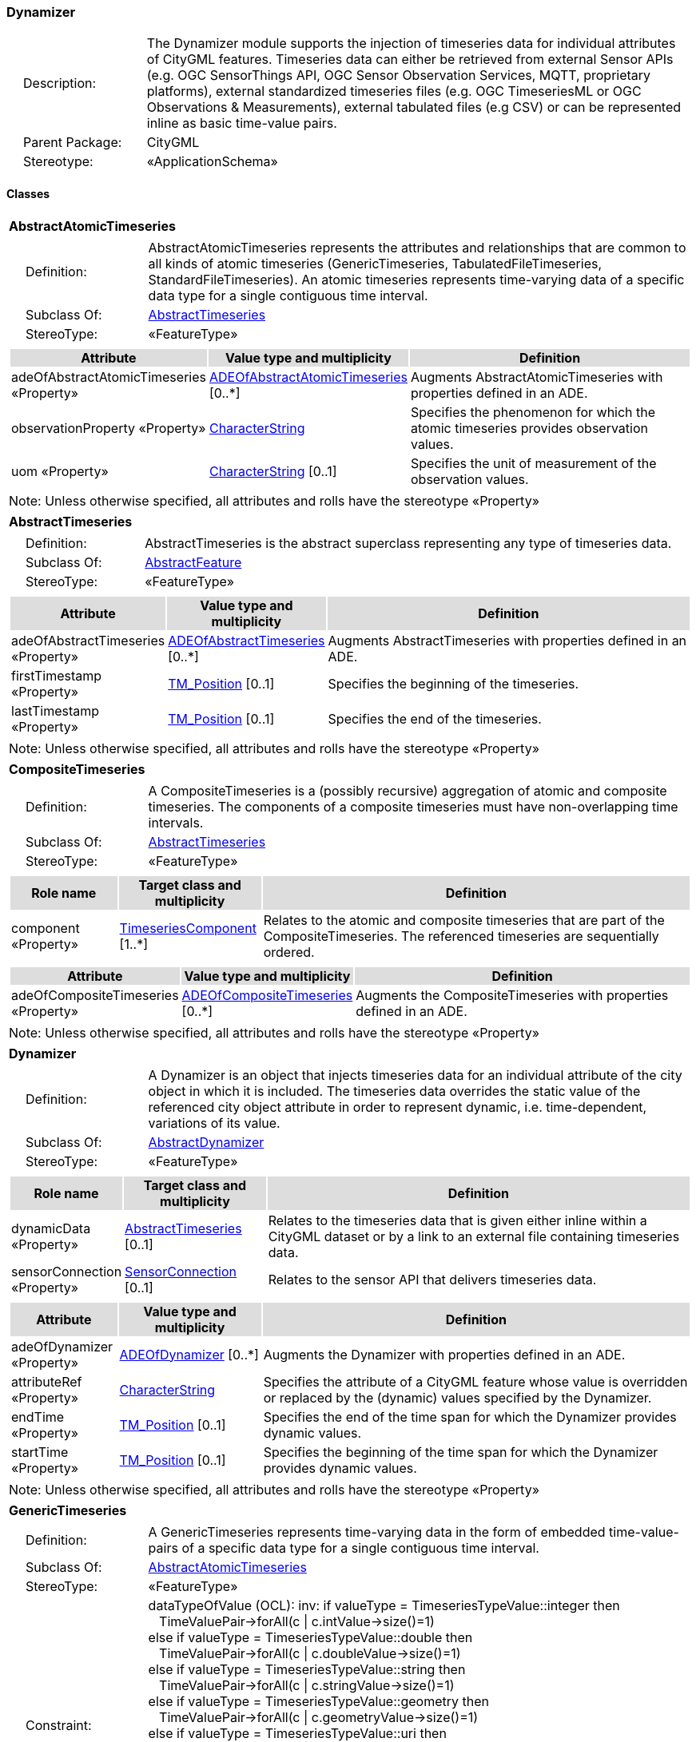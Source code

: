 [[Dynamizer-package-dd]]
=== *Dynamizer*

[cols="1,4",frame=none,grid=none]
|===
|{nbsp}{nbsp}{nbsp}{nbsp}Description: | The Dynamizer module supports the injection of timeseries data for individual attributes of CityGML features. Timeseries data can either be retrieved from external Sensor APIs (e.g. OGC SensorThings API, OGC Sensor Observation Services, MQTT, proprietary platforms), external standardized timeseries files (e.g. OGC TimeseriesML or OGC Observations & Measurements), external tabulated files (e.g CSV) or can be represented inline as basic time-value pairs. 
|{nbsp}{nbsp}{nbsp}{nbsp}Parent Package: | CityGML
|{nbsp}{nbsp}{nbsp}{nbsp}Stereotype: | «ApplicationSchema»
|===

==== Classes

[[AbstractAtomicTimeseries-section]]
[cols="1a"]
|===
|*AbstractAtomicTimeseries* 
|[cols="1,4",frame=none,grid=none]
!===
!{nbsp}{nbsp}{nbsp}{nbsp}Definition: ! AbstractAtomicTimeseries represents the attributes and relationships that are common to all kinds of atomic timeseries (GenericTimeseries, TabulatedFileTimeseries, StandardFileTimeseries). An atomic timeseries represents time-varying data of a specific data type for a single contiguous time interval. 
!{nbsp}{nbsp}{nbsp}{nbsp}Subclass Of: ! <<AbstractTimeseries-section,AbstractTimeseries>> 
!{nbsp}{nbsp}{nbsp}{nbsp}StereoType: !  «FeatureType»
!===
|[cols="15,20,60",frame=none,grid=none,options="header"]
!===
!{set:cellbgcolor:#DDDDDD} *Attribute* !*Value type and multiplicity* !*Definition*
 
!{set:cellbgcolor:#FFFFFF} adeOfAbstractAtomicTimeseries «Property»  !<<ADEOfAbstractAtomicTimeseries-section,ADEOfAbstractAtomicTimeseries>>  [0..*] !Augments AbstractAtomicTimeseries with properties defined in an ADE.
 
!{set:cellbgcolor:#FFFFFF} observationProperty «Property»  !<<CharacterString-section,CharacterString>>  !Specifies the phenomenon for which the atomic timeseries provides observation values.
 
!{set:cellbgcolor:#FFFFFF} uom «Property»  !<<CharacterString-section,CharacterString>>  [0..1] !Specifies the unit of measurement of the observation values.
!===
|{set:cellbgcolor:#FFFFFF} Note: Unless otherwise specified, all attributes and rolls have the stereotype «Property»
|=== 

[[AbstractTimeseries-section]]
[cols="1a"]
|===
|*AbstractTimeseries* 
|[cols="1,4",frame=none,grid=none]
!===
!{nbsp}{nbsp}{nbsp}{nbsp}Definition: ! AbstractTimeseries is the abstract superclass representing any type of timeseries data. 
!{nbsp}{nbsp}{nbsp}{nbsp}Subclass Of: ! <<AbstractFeature-section,AbstractFeature>> 
!{nbsp}{nbsp}{nbsp}{nbsp}StereoType: !  «FeatureType»
!===
|[cols="15,20,60",frame=none,grid=none,options="header"]
!===
!{set:cellbgcolor:#DDDDDD} *Attribute* !*Value type and multiplicity* !*Definition*
 
!{set:cellbgcolor:#FFFFFF} adeOfAbstractTimeseries «Property»  !<<ADEOfAbstractTimeseries-section,ADEOfAbstractTimeseries>>  [0..*] !Augments AbstractTimeseries with properties defined in an ADE.
 
!{set:cellbgcolor:#FFFFFF} firstTimestamp «Property»  !<<TM_Position-section,TM_Position>>  [0..1] !Specifies the beginning of the timeseries.
 
!{set:cellbgcolor:#FFFFFF} lastTimestamp «Property»  !<<TM_Position-section,TM_Position>>  [0..1] !Specifies the end of the timeseries.
!===
|{set:cellbgcolor:#FFFFFF} Note: Unless otherwise specified, all attributes and rolls have the stereotype «Property»
|=== 

[[CompositeTimeseries-section]]
[cols="1a"]
|===
|*CompositeTimeseries* 
|[cols="1,4",frame=none,grid=none]
!===
!{nbsp}{nbsp}{nbsp}{nbsp}Definition: ! A CompositeTimeseries is a (possibly recursive) aggregation of atomic and composite timeseries. The components of a composite timeseries must have non-overlapping time intervals. 
!{nbsp}{nbsp}{nbsp}{nbsp}Subclass Of: ! <<AbstractTimeseries-section,AbstractTimeseries>> 
!{nbsp}{nbsp}{nbsp}{nbsp}StereoType: !  «FeatureType»
!===
|[cols="15,20,60",frame=none,grid=none,options="header"]
!===
!{set:cellbgcolor:#DDDDDD} *Role name* !*Target class and multiplicity*  !*Definition*
!{set:cellbgcolor:#FFFFFF} component «Property» 
!<<TimeseriesComponent-section,TimeseriesComponent>>  
[1..*]
!Relates to the atomic and composite timeseries that are part of the CompositeTimeseries. The referenced timeseries are sequentially ordered.
!===
|[cols="15,20,60",frame=none,grid=none,options="header"]
!===
!{set:cellbgcolor:#DDDDDD} *Attribute* !*Value type and multiplicity* !*Definition*
 
!{set:cellbgcolor:#FFFFFF} adeOfCompositeTimeseries «Property»  !<<ADEOfCompositeTimeseries-section,ADEOfCompositeTimeseries>>  [0..*] !Augments the CompositeTimeseries with properties defined in an ADE.
!===
|{set:cellbgcolor:#FFFFFF} Note: Unless otherwise specified, all attributes and rolls have the stereotype «Property»
|=== 

[[Dynamizer-section]]
[cols="1a"]
|===
|*Dynamizer* 
|[cols="1,4",frame=none,grid=none]
!===
!{nbsp}{nbsp}{nbsp}{nbsp}Definition: ! A Dynamizer is an object that injects timeseries data for an individual attribute of the city object in which it is included. The timeseries data overrides the static value of the referenced city object attribute in order to represent dynamic, i.e. time-dependent, variations of its value. 
!{nbsp}{nbsp}{nbsp}{nbsp}Subclass Of: ! <<AbstractDynamizer-section,AbstractDynamizer>> 
!{nbsp}{nbsp}{nbsp}{nbsp}StereoType: !  «FeatureType»
!===
|[cols="15,20,60",frame=none,grid=none,options="header"]
!===
!{set:cellbgcolor:#DDDDDD} *Role name* !*Target class and multiplicity*  !*Definition*
!{set:cellbgcolor:#FFFFFF} dynamicData «Property» 
!<<AbstractTimeseries-section,AbstractTimeseries>>  
[0..1]
!Relates to the timeseries data that is given either inline within a CityGML dataset or by a link to an external file containing timeseries data.
!{set:cellbgcolor:#FFFFFF} sensorConnection «Property» 
!<<SensorConnection-section,SensorConnection>>  
[0..1]
!Relates to the sensor API that delivers timeseries data.
!===
|[cols="15,20,60",frame=none,grid=none,options="header"]
!===
!{set:cellbgcolor:#DDDDDD} *Attribute* !*Value type and multiplicity* !*Definition*
 
!{set:cellbgcolor:#FFFFFF} adeOfDynamizer «Property»  !<<ADEOfDynamizer-section,ADEOfDynamizer>>  [0..*] !Augments the Dynamizer with properties defined in an ADE.
 
!{set:cellbgcolor:#FFFFFF} attributeRef «Property»  !<<CharacterString-section,CharacterString>>  !Specifies the attribute of a CityGML feature whose value is overridden or replaced by the (dynamic) values specified by the Dynamizer.
 
!{set:cellbgcolor:#FFFFFF} endTime «Property»  !<<TM_Position-section,TM_Position>>  [0..1] !Specifies the end of the time span for which the Dynamizer provides dynamic values.
 
!{set:cellbgcolor:#FFFFFF} startTime «Property»  !<<TM_Position-section,TM_Position>>  [0..1] !Specifies the beginning of the time span for which the Dynamizer provides dynamic values.
!===
|{set:cellbgcolor:#FFFFFF} Note: Unless otherwise specified, all attributes and rolls have the stereotype «Property»
|=== 

[[GenericTimeseries-section]]
[cols="1a"]
|===
|*GenericTimeseries* 
|[cols="1,4",frame=none,grid=none]
!===
!{nbsp}{nbsp}{nbsp}{nbsp}Definition: ! A GenericTimeseries represents time-varying data in the form of embedded time-value-pairs of a specific data type for a single contiguous time interval. 
!{nbsp}{nbsp}{nbsp}{nbsp}Subclass Of: ! <<AbstractAtomicTimeseries-section,AbstractAtomicTimeseries>> 
!{nbsp}{nbsp}{nbsp}{nbsp}StereoType: !  «FeatureType»
!{nbsp}{nbsp}{nbsp}{nbsp}Constraint: ! dataTypeOfValue (OCL): inv: if valueType = TimeseriesTypeValue::integer then +
{NBSP}{NBSP} TimeValuePair->forAll(c \| c.intValue->size()=1) +
else if valueType = TimeseriesTypeValue::double then +
{NBSP}{NBSP}  TimeValuePair->forAll(c \| c.doubleValue->size()=1) +
else if valueType = TimeseriesTypeValue::string then +
{NBSP}{NBSP}  TimeValuePair->forAll(c \| c.stringValue->size()=1) +
else if valueType = TimeseriesTypeValue::geometry then +
{NBSP}{NBSP} TimeValuePair->forAll(c \| c.geometryValue->size()=1) +
else if valueType = TimeseriesTypeValue::uri then +
{NBSP}{NBSP} TimeValuePair->forAll(c \| c.uriValue->size()=1) +
else if valueType = TimeseriesTypeValue::bool then +
{NBSP}{NBSP} TimeValuePair->forAll(c \| c.boolValue->size()=1) +
else if valueType = TimeseriesTypeValue::implicitGeometry then +
{NBSP}{NBSP} TimeValuePair->forAll(c \| c.implicitGeometryValue->size()=1) +
else TimeValuePair->forAll(c \| c.appearanceValue->size()=1) +
endif endif endif endif endif endif endif    
!===
|[cols="15,20,60",frame=none,grid=none,options="header"]
!===
!{set:cellbgcolor:#DDDDDD} *Role name* !*Target class and multiplicity*  !*Definition*
!{set:cellbgcolor:#FFFFFF} timeValuePair «Property» 
!<<TimeValuePair-section,TimeValuePair>>  
[1..*]
!Relates to the time-value-pairs that are part of the GenericTimeseries.
!===
|[cols="15,20,60",frame=none,grid=none,options="header"]
!===
!{set:cellbgcolor:#DDDDDD} *Attribute* !*Value type and multiplicity* !*Definition*
 
!{set:cellbgcolor:#FFFFFF} adeOfGenericTimeseries «Property»  !<<ADEOfGenericTimeseries-section,ADEOfGenericTimeseries>>  [0..*] !Augments the GenericTimeseries with properties defined in an ADE.
 
!{set:cellbgcolor:#FFFFFF} valueType «Property»  !<<TimeseriesTypeValue-section,TimeseriesTypeValue>>  !Indicates the specific type of all time-value-pairs that are part of the GenericTimeseries.
!===
|{set:cellbgcolor:#FFFFFF} Note: Unless otherwise specified, all attributes and rolls have the stereotype «Property»
|=== 

[[StandardFileTimeseries-section]]
[cols="1a"]
|===
|*StandardFileTimeseries* 
|[cols="1,4",frame=none,grid=none]
!===
!{nbsp}{nbsp}{nbsp}{nbsp}Definition: ! A StandardFileTimeseries represents time-varying data for a single contiguous time interval. The data is provided in an external file referenced in the StandardFileTimeseries. The data within the external file shall be encoded according to a dedicated format for the representation of timeseries data, for example, the OGC TimeseriesML or OGC Observations & Measurements standard. The data type of the data has to be specified within the external file. 
!{nbsp}{nbsp}{nbsp}{nbsp}Subclass Of: ! <<AbstractAtomicTimeseries-section,AbstractAtomicTimeseries>> 
!{nbsp}{nbsp}{nbsp}{nbsp}StereoType: !  «FeatureType»
!===
|[cols="15,20,60",frame=none,grid=none,options="header"]
!===
!{set:cellbgcolor:#DDDDDD} *Attribute* !*Value type and multiplicity* !*Definition*
 
!{set:cellbgcolor:#FFFFFF} adeOfStandardFileTimeseries «Property»  !<<ADEOfStandardFileTimeseries-section,ADEOfStandardFileTimeseries>>  [0..*] !Augments the StandardFileTimeseries with properties defined in an ADE.
 
!{set:cellbgcolor:#FFFFFF} fileLocation «Property»  !<<URI-section,URI>>  !Specifies the URI that points to the external timeseries file.
 
!{set:cellbgcolor:#FFFFFF} fileType «Property»  !<<StandardFileTypeValue-section,StandardFileTypeValue>>  !Specifies the format used to represent the timeseries data.
 
!{set:cellbgcolor:#FFFFFF} mimeType «Property»  !<<MimeTypeValue-section,MimeTypeValue>>  [0..1] !Specifies the MIME type of the external timeseries file.
!===
|{set:cellbgcolor:#FFFFFF} Note: Unless otherwise specified, all attributes and rolls have the stereotype «Property»
|=== 

[[TabulatedFileTimeseries-section]]
[cols="1a"]
|===
|*TabulatedFileTimeseries* 
|[cols="1,4",frame=none,grid=none]
!===
!{nbsp}{nbsp}{nbsp}{nbsp}Definition: ! A TabulatedFileTimeseries represents time-varying data of a specific data type for a single contiguous time interval. The data is provided in an external file referenced in the TabulatedFileTimeseries. The file shall contain table structured data using an appropriate file format like comma separated values (CSV), Microsoft Excel (XLSX) or Google Spreadsheet. The timestamps and the values are given in specific columns of the table. Each row represents a single time-value-pair. A subset of rows can be selected using the idColumn and idValue attributes. 
!{nbsp}{nbsp}{nbsp}{nbsp}Subclass Of: ! <<AbstractAtomicTimeseries-section,AbstractAtomicTimeseries>> 
!{nbsp}{nbsp}{nbsp}{nbsp}StereoType: !  «FeatureType»
!{nbsp}{nbsp}{nbsp}{nbsp}Constraint: ! columnNumberOrColumnName (OCL): inv: (timeColumnNo->notEmpty() or timeColumnName->notEmpty()) and (valueColumnNo->notEmpty() or valueColumnName->notEmpty()) and (idValue->notEmpty() implies idColumnNo->notEmpty() or idColumnName->notEmpty())    
!===
|[cols="15,20,60",frame=none,grid=none,options="header"]
!===
!{set:cellbgcolor:#DDDDDD} *Attribute* !*Value type and multiplicity* !*Definition*
 
!{set:cellbgcolor:#FFFFFF} adeOfTabulatedFileTimeseries «Property»  !<<ADEOfTabulatedFileTimeseries-section,ADEOfTabulatedFileTimeseries>>  [0..*] !Augments the TabulatedFileTimeseries with properties defined in an ADE.
 
!{set:cellbgcolor:#FFFFFF} decimalSymbol «Property»  !<<Character-section,Character>>  [0..1] !Indicates which symbol is used to separate the integer part from the fractional part of a decimal number.
 
!{set:cellbgcolor:#FFFFFF} fieldSeparator «Property»  !<<CharacterString-section,CharacterString>>  !Indicates which symbol is used to separate the individual values in the tabulated file.
 
!{set:cellbgcolor:#FFFFFF} fileLocation «Property»  !<<URI-section,URI>>  !Specifies the URI that points to the external timeseries file.
 
!{set:cellbgcolor:#FFFFFF} fileType «Property»  !<<TabulatedFileTypeValue-section,TabulatedFileTypeValue>>  !Specifies the format used to represent the timeseries data.
 
!{set:cellbgcolor:#FFFFFF} idColumnName «Property»  !<<CharacterString-section,CharacterString>>  [0..1] !Specifies the name of the column that stores the identifier of the time-value-pair.
 
!{set:cellbgcolor:#FFFFFF} idColumnNo «Property»  !<<Integer-section,Integer>>  [0..1] !Specifies the number of the column that stores the identifier of the time-value-pair.
 
!{set:cellbgcolor:#FFFFFF} idValue «Property»  !<<CharacterString-section,CharacterString>>  [0..1] !Specifies the value of the identifier for which the time-value-pairs are to be selected.
 
!{set:cellbgcolor:#FFFFFF} mimeType «Property»  !<<MimeTypeValue-section,MimeTypeValue>>  [0..1] !Specifies the MIME type of the external timeseries file.
 
!{set:cellbgcolor:#FFFFFF} numberOfHeaderLines «Property»  !<<Integer-section,Integer>>  [0..1] !Indicates the number of lines at the beginning of the tabulated file that represent headers.
 
!{set:cellbgcolor:#FFFFFF} timeColumnName «Property»  !<<CharacterString-section,CharacterString>>  [0..1] !Specifies the name of the column that stores the timestamp of the time-value-pair.
 
!{set:cellbgcolor:#FFFFFF} timeColumnNo «Property»  !<<Integer-section,Integer>>  [0..1] !Specifies the number of the column that stores the timestamp of the time-value-pair.
 
!{set:cellbgcolor:#FFFFFF} valueColumnName «Property»  !<<CharacterString-section,CharacterString>>  [0..1] !Specifies the name of the column that stores the value of the time-value-pair.
 
!{set:cellbgcolor:#FFFFFF} valueColumnNo «Property»  !<<Integer-section,Integer>>  [0..1] !Specifies the number of the column that stores the value of the time-value-pair.
 
!{set:cellbgcolor:#FFFFFF} valueType «Property»  !<<TimeseriesTypeValue-section,TimeseriesTypeValue>>  !Indicates the specific type of the timeseries data.
!===
|{set:cellbgcolor:#FFFFFF} Note: Unless otherwise specified, all attributes and rolls have the stereotype «Property»
|===   

==== Data Types

[[ADEOfAbstractAtomicTimeseries-section]]
[cols="1a"]
|===
|*ADEOfAbstractAtomicTimeseries*
[cols="1,4",frame=none,grid=none]
!===
!{nbsp}{nbsp}{nbsp}{nbsp}Definition: ! ADEOfAbstractAtomicTimeseries acts as a hook to define properties within an ADE that are to be added to AbstractAtomicTimeseries. 
!{nbsp}{nbsp}{nbsp}{nbsp}Subclass Of: ! None 
!{nbsp}{nbsp}{nbsp}{nbsp}StereoType: !  «DataType»
!===
|{set:cellbgcolor:#FFFFFF} 
|=== 

[[ADEOfAbstractTimeseries-section]]
[cols="1a"]
|===
|*ADEOfAbstractTimeseries*
[cols="1,4",frame=none,grid=none]
!===
!{nbsp}{nbsp}{nbsp}{nbsp}Definition: ! ADEOfAbstractTimeseries acts as a hook to define properties within an ADE that are to be added to AbstractTimeseries. 
!{nbsp}{nbsp}{nbsp}{nbsp}Subclass Of: ! None 
!{nbsp}{nbsp}{nbsp}{nbsp}StereoType: !  «DataType»
!===
|{set:cellbgcolor:#FFFFFF} 
|=== 

[[ADEOfCompositeTimeseries-section]]
[cols="1a"]
|===
|*ADEOfCompositeTimeseries*
[cols="1,4",frame=none,grid=none]
!===
!{nbsp}{nbsp}{nbsp}{nbsp}Definition: ! ADEOfCompositeTimeseries acts as a hook to define properties within an ADE that are to be added to a CompositeTimeseries. 
!{nbsp}{nbsp}{nbsp}{nbsp}Subclass Of: ! None 
!{nbsp}{nbsp}{nbsp}{nbsp}StereoType: !  «DataType»
!===
|{set:cellbgcolor:#FFFFFF} 
|=== 

[[ADEOfDynamizer-section]]
[cols="1a"]
|===
|*ADEOfDynamizer*
[cols="1,4",frame=none,grid=none]
!===
!{nbsp}{nbsp}{nbsp}{nbsp}Definition: ! ADEOfDynamizer acts as a hook to define properties within an ADE that are to be added to a Dynamizer. 
!{nbsp}{nbsp}{nbsp}{nbsp}Subclass Of: ! None 
!{nbsp}{nbsp}{nbsp}{nbsp}StereoType: !  «DataType»
!===
|{set:cellbgcolor:#FFFFFF} 
|=== 

[[ADEOfGenericTimeseries-section]]
[cols="1a"]
|===
|*ADEOfGenericTimeseries*
[cols="1,4",frame=none,grid=none]
!===
!{nbsp}{nbsp}{nbsp}{nbsp}Definition: ! ADEOfGenericTimeseries acts as a hook to define properties within an ADE that are to be added to a GenericTimeseries. 
!{nbsp}{nbsp}{nbsp}{nbsp}Subclass Of: ! None 
!{nbsp}{nbsp}{nbsp}{nbsp}StereoType: !  «DataType»
!===
|{set:cellbgcolor:#FFFFFF} 
|=== 

[[ADEOfStandardFileTimeseries-section]]
[cols="1a"]
|===
|*ADEOfStandardFileTimeseries*
[cols="1,4",frame=none,grid=none]
!===
!{nbsp}{nbsp}{nbsp}{nbsp}Definition: ! ADEOfStandardFileTimeseries acts as a hook to define properties within an ADE that are to be added to a StandardFileTimeseries. 
!{nbsp}{nbsp}{nbsp}{nbsp}Subclass Of: ! None
!{nbsp}{nbsp}{nbsp}{nbsp}StereoType: !  «DataType»
!===
|{set:cellbgcolor:#FFFFFF} 
|=== 

[[ADEOfTabulatedFileTimeseries-section]]
[cols="1a"]
|===
|*ADEOfTabulatedFileTimeseries*
[cols="1,4",frame=none,grid=none]
!===
!{nbsp}{nbsp}{nbsp}{nbsp}Definition: ! ADEOfTabulatedFileTimeseries acts as a hook to define properties within an ADE that are to be added to a TabulatedFileTimeseries. 
!{nbsp}{nbsp}{nbsp}{nbsp}Subclass Of: ! None
!{nbsp}{nbsp}{nbsp}{nbsp}StereoType: !  «DataType»
!===
|{set:cellbgcolor:#FFFFFF} 
|=== 

[[SensorConnection-section]]
[cols="1a"]
|===
|*SensorConnection*
[cols="1,4",frame=none,grid=none]
!===
!{nbsp}{nbsp}{nbsp}{nbsp}Definition: ! A SensorConnection provides all details that are required to retrieve a specific datastream from an external sensor web service. It comprises the service type (e.g. OGC SensorThings API, OGC Sensor Observation Services, MQTT, proprietary platforms), the URL of the sensor service, the identifier for the sensor or thing and its observed property as well as information about the required authentication method. 
!{nbsp}{nbsp}{nbsp}{nbsp}Subclass Of: ! None
!{nbsp}{nbsp}{nbsp}{nbsp}StereoType: !  «DataType»
!===
|[cols="15,20,60",frame=none,grid=none,options="header"]
!===
!{set:cellbgcolor:#DDDDDD} *Role name* !*Target class and multiplicity*  !*Definition*
!{set:cellbgcolor:#FFFFFF} sensorLocation «Property»
!<<AbstractCityObject-section,AbstractCityObject>> 
 [0..1]
!Relates the sensor to the city object where it is located.
!===
|[cols="15,20,60",frame=none,grid=none,options="header"]
!===
!{set:cellbgcolor:#DDDDDD} *Attribute* !*Value type and multiplicity* !*Definition*
 
!{set:cellbgcolor:#FFFFFF} authType «Property»  !<<AuthenticationTypeValue-section,AuthenticationTypeValue>>  [0..1] !Specifies the type of authentication required to be able to access the Sensor API.
 
!{set:cellbgcolor:#FFFFFF} baseURL «Property»  !<<URI-section,URI>>  [0..1] !Specifies the base URL of the Sensor API request.
 
!{set:cellbgcolor:#FFFFFF} connectionType «Property»  !<<SensorConnectionTypeValue-section,SensorConnectionTypeValue>>  !Indicates the type of Sensor API to which the SensorConnection refers.
 
!{set:cellbgcolor:#FFFFFF} datastreamID «Property»  !<<CharacterString-section,CharacterString>>  [0..1] !Specifies the datastream that is retrieved by the SensorConnection.
 
!{set:cellbgcolor:#FFFFFF} linkToObservation «Property»  !<<CharacterString-section,CharacterString>>  [0..1] !Specifies the complete URL to the observation request.
 
!{set:cellbgcolor:#FFFFFF} linkToSensorDescription «Property»  !<<CharacterString-section,CharacterString>>  [0..1] !Specifies the complete URL to the sensor description request.
 
!{set:cellbgcolor:#FFFFFF} mqttServer «Property»  !<<CharacterString-section,CharacterString>>  [0..1] !Specifies the name of the MQTT Server. This attribute is relevant when the MQTT Protocol is used to connect to a Sensor API.
 
!{set:cellbgcolor:#FFFFFF} mqttTopic «Property»  !<<CharacterString-section,CharacterString>>  [0..1] !Names the specific datastream that is retrieved by the SensorConnection.
 
!{set:cellbgcolor:#FFFFFF} observationID «Property»  !<<CharacterString-section,CharacterString>>  [0..1] !Specifies the unique identifier of the observation that is retrieved by the SensorConnection.
 
!{set:cellbgcolor:#FFFFFF} observationProperty «Property»  !<<CharacterString-section,CharacterString>>  !Specifies the phenomenon for which the SensorConnection provides observations.
 
!{set:cellbgcolor:#FFFFFF} sensorID «Property»  !<<CharacterString-section,CharacterString>>  [0..1] !Specifies the unique identifier of the sensor from which the SensorConnection retrieves observations.
 
!{set:cellbgcolor:#FFFFFF} sensorName «Property»  !<<CharacterString-section,CharacterString>>  [0..1] !Specifies the name of the sensor from which the SensorConnection retrieves observations.
 
!{set:cellbgcolor:#FFFFFF} uom «Property»  !<<CharacterString-section,CharacterString>>  [0..1] !Specifies the unit of measurement of the observations.
!===
|{set:cellbgcolor:#FFFFFF} Note: Unless otherwise specified, all attributes and roles have the stereotype «Property»
|=== 

[[TimeseriesComponent-section]]
[cols="1a"]
|===
|*TimeseriesComponent*
[cols="1,4",frame=none,grid=none]
!===
!{nbsp}{nbsp}{nbsp}{nbsp}Definition: ! TimeseriesComponent represents an element of a CompositeTimeseries. 
!{nbsp}{nbsp}{nbsp}{nbsp}Subclass Of: ! None
!{nbsp}{nbsp}{nbsp}{nbsp}StereoType: !  «DataType»
!===
|[cols="15,20,60",frame=none,grid=none,options="header"]
!===
!{set:cellbgcolor:#DDDDDD} *Role name* !*Target class and multiplicity*  !*Definition*
!{set:cellbgcolor:#FFFFFF} timeseries «Property»
!<<AbstractTimeseries-section,AbstractTimeseries>> 
 [1]
!Relates a timeseries to the TimeseriesComponent.
!===
|[cols="15,20,60",frame=none,grid=none,options="header"]
!===
!{set:cellbgcolor:#DDDDDD} *Attribute* !*Value type and multiplicity* !*Definition*
 
!{set:cellbgcolor:#FFFFFF} additionalGap «Property»  !<<TM_Duration-section,TM_Duration>>  [0..1] !Specifies how much extra time is added after all repetitions as an additional gap.
 
!{set:cellbgcolor:#FFFFFF} repetitions «Property»  !<<Integer-section,Integer>>  !Specifies how often the timeseries that is referenced by the TimeseriesComponent should be iterated.
!===
|{set:cellbgcolor:#FFFFFF} Note: Unless otherwise specified, all attributes and roles have the stereotype «Property»
|=== 

[[TimeValuePair-section]]
[cols="1a"]
|===
|*TimeValuePair*
[cols="1,4",frame=none,grid=none]
!===
!{nbsp}{nbsp}{nbsp}{nbsp}Definition: ! A TimeValuePair represents a value that is valid for a given timepoint. For each TimeValuePair only one of the value properties can be used mutually exclusive. Which value property has to be provided depends on the selected value type in the GenericTimeSeries feature, in which the TimeValuePair is included. 
!{nbsp}{nbsp}{nbsp}{nbsp}Subclass Of: ! None
!{nbsp}{nbsp}{nbsp}{nbsp}StereoType: !  «DataType»
!{nbsp}{nbsp}{nbsp}{nbsp}Constraint: ! singleValue (OCL): inv: intValue->size() + doubleValue->size() + stringValue->size() + geometryValue->size() + uriValue->size() + boolValue->size() + implicitGeometryValue->size() + appearanceValue->size() = 1    
!===
|[cols="15,20,60",frame=none,grid=none,options="header"]
!===
!{set:cellbgcolor:#DDDDDD} *Attribute* !*Value type and multiplicity* !*Definition*
 
!{set:cellbgcolor:#FFFFFF} appearanceValue «Property»  !<<AbstractAppearance-section,AbstractAppearance>>  [0..1] !Specifies the "Appearance" value of the TimeValuePair.
 
!{set:cellbgcolor:#FFFFFF} boolValue «Property»  !<<Boolean-section,Boolean>>  [0..1] !Specifies the "Boolean" value of the TimeValuePair.
 
!{set:cellbgcolor:#FFFFFF} doubleValue «Property»  !<<Real-section,Real>>  [0..1] !Specifies the "Double" value of the TimeValuePair.
 
!{set:cellbgcolor:#FFFFFF} geometryValue «Property»  !<<GM_Object-section,GM_Object>>  [0..1] !Specifies the geometry value of the TimeValuePair.
 
!{set:cellbgcolor:#FFFFFF} implicitGeometryValue «Property»  !<<ImplicitGeometry-section,ImplicitGeometry>>  [0..1] !Specifies the "ImplicitGeometry" value of the TimeValuePair.
 
!{set:cellbgcolor:#FFFFFF} intValue «Property»  !<<Integer-section,Integer>>  [0..1] !Specifies the "Integer" value of the TimeValuePair.
 
!{set:cellbgcolor:#FFFFFF} stringValue «Property»  !<<CharacterString-section,CharacterString>>  [0..1] !Specifies the "String" value of the TimeValuePair.
 
!{set:cellbgcolor:#FFFFFF} timestamp «Property»  !<<TM_Position-section,TM_Position>>  !Specifies the timepoint at which the value of the TimeValuePair is valid.
 
!{set:cellbgcolor:#FFFFFF} uriValue «Property»  !<<URI-section,URI>>  [0..1] !Specifies the "URI" value of the TimeValuePair.
!===
|{set:cellbgcolor:#FFFFFF} Note: Unless otherwise specified, all attributes and roles have the stereotype «Property»
|===   

==== Basic Types

none

==== Unions

none

==== Code Lists

[[AuthenticationTypeValue-section]]
[cols="1a"]
|===
|*AuthenticationTypeValue* 
|[cols="1,4",frame=none,grid=none]
!===
!{nbsp}{nbsp}{nbsp}{nbsp}Definition: ! AuthenticationTypeValue is a code list used to specify the authentication method to be used to access the referenced sensor service. Each value shall provide enough information such that a software application could determine the required access credentials. 
!{nbsp}{nbsp}{nbsp}{nbsp}StereoType: !  «CodeList»
!===
|=== 

[[SensorConnectionTypeValue-section]]
[cols="1a"]
|===
|*SensorConnectionTypeValue* 
|[cols="1,4",frame=none,grid=none]
!===
!{nbsp}{nbsp}{nbsp}{nbsp}Definition: ! SensorConnectionTypeValue is a code list used to specify the type of the referenced sensor service. Each value shall provide enough information such that a software application would be able to identify the API type and version. 
!{nbsp}{nbsp}{nbsp}{nbsp}StereoType: !  «CodeList»
!===
|=== 

[[StandardFileTypeValue-section]]
[cols="1a"]
|===
|*StandardFileTypeValue* 
|[cols="1,4",frame=none,grid=none]
!===
!{nbsp}{nbsp}{nbsp}{nbsp}Definition: ! StandardFileTypeValue is a code list used to specify the type of the referenced external timeseries data file. Each value shall provide information about the standard and version. 
!{nbsp}{nbsp}{nbsp}{nbsp}StereoType: !  «CodeList»
!===
|=== 

[[TabulatedFileTypeValue-section]]
[cols="1a"]
|===
|*TabulatedFileTypeValue* 
|[cols="1,4",frame=none,grid=none]
!===
!{nbsp}{nbsp}{nbsp}{nbsp}Definition: ! TabulatedFileTypeValue is a code list used to specify the data format of the referenced external tabulated data file. 
!{nbsp}{nbsp}{nbsp}{nbsp}StereoType: !  «CodeList»
!===
|===   

==== Enumerations

[[TimeseriesTypeValue-section]]
[cols="1a"]
|===
|*TimeseriesTypeValue*
[cols="1,4",frame=none,grid=none]
!===
!Definition: ! TimeseriesTypeValue enumerates the possible value types for GenericTimeseries and TimeValuePair. 
!StereoType: !  <<enumeration>>
!===
|[cols="1,4",frame=none,grid=none,options="header"]
!===
^!{set:cellbgcolor:#DDDDDD} *Literal Values* !*Definitions*
 
^!{set:cellbgcolor:#FFFFFF} integer  !Indicates that the values of the GenericTimeseries are of type "Integer".
 
^!{set:cellbgcolor:#FFFFFF} double  !Indicates that the values of the GenericTimeseries are of type "Double".
 
^!{set:cellbgcolor:#FFFFFF} string  !Indicates that the values of the GenericTimeseries are of type "String".
 
^!{set:cellbgcolor:#FFFFFF} geometry  !Indicates that the values of the GenericTimeseries are geometries.
 
^!{set:cellbgcolor:#FFFFFF} uri  !Indicates that the values of the GenericTimeseries are of type "URI".
 
^!{set:cellbgcolor:#FFFFFF} bool  !Indicates that the values of the GenericTimeseries are of type "Boolean".
 
^!{set:cellbgcolor:#FFFFFF} implicitGeometry  !Indicates that the values of the GenericTimeseries are of type "ImplicitGeometry".
 
^!{set:cellbgcolor:#FFFFFF} appearance  !Indicates that the values of the GenericTimeseries are of type "Appearance".
!===
|===   
